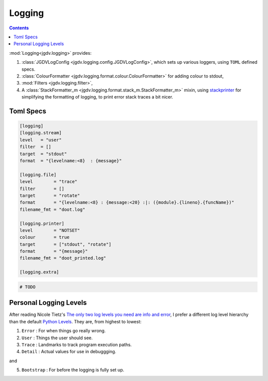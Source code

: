 .. -*- mode: ReST -*-

.. _logging:

=======
Logging
=======

.. contents:: Contents


:mod:`Logging<jgdv.logging>` provides:
     
1. :class:`JGDVLogConfig <jgdv.logging.config.JGDVLogConfig>`, which sets up various loggers, using ``TOML`` defined specs.
2. :class:`ColourFormatter <jgdv.logging.format.colour.ColourFormatter>` for adding colour to stdout,
3. :mod:`Filters <jgdv.logging.filter>`,
4. A :class:`StackFormatter_m <jgdv.logging.format.stack_m.StackFormatter_m>` mixin, using `stackprinter`_ for simplifying the formatting of logging, to print error stack traces a bit nicer.

   
----------
Toml Specs
----------

.. code:: toml

    [logging]
    [logging.stream]
    level   = "user"
    filter  = []
    target  = "stdout"
    format  = "{levelname:<8}  : {message}"
    
    [logging.file]
    level        = "trace"
    filter       = []
    target       = "rotate"
    format       = "{levelname:<8} : {message:<20} :|: ({module}.{lineno}.{funcName})"
    filename_fmt = "doot.log"
    
    [logging.printer]
    level        = "NOTSET"
    colour       = true
    target       = ["stdout", "rotate"]
    format       = "{message}"
    filename_fmt = "doot_printed.log"
    
    [logging.extra]


.. code:: python

    # TODO

-----------------------
Personal Logging Levels
-----------------------

After reading Nicole Tietz's
`The only two log levels you need are info and error <tieztpost_>`_,
I prefer a different log level hierarchy than the default `Python Levels <pyLogLevels_>`_.
They are, from highest to lowest:


1. ``Error``  : For when things go really wrong.
2. ``User``   : Things the user should see.
3. ``Trace``  : Landmarks to track program execution paths.
4. ``Detail`` : Actual values for use in debuggging.

and

5. ``Bootstrap`` : For before the logging is fully set up.
   


.. Links
.. _tieztpost: https://ntietz.com/blog/the-only-two-log-levels-you-need-are-info-and-error/

.. _pyLogLevels: https://docs.python.org/3/library/logging.html#logging-levels

.. _stackprinter: https://github.com/cknd/stackprinter
